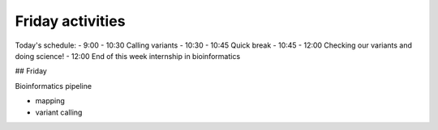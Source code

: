 .. Friday activities

Friday activities
=================

Today's schedule:
- 9:00 - 10:30 Calling variants
- 10:30 - 10:45 Quick break
- 10:45 - 12:00 Checking our variants and doing science!
- 12:00 End of this week internship in bioinformatics

## Friday

Bioinformatics pipeline

- mapping
- variant calling
